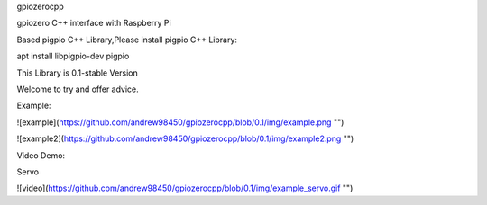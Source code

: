 gpiozerocpp

gpiozero C++ interface with Raspberry Pi

Based pigpio C++ Library,Please install pigpio C++ Library:

apt install libpigpio-dev pigpio

This Library is 0.1-stable Version

Welcome to try and offer advice.

Example:

![example](https://github.com/andrew98450/gpiozerocpp/blob/0.1/img/example.png "")

![example2](https://github.com/andrew98450/gpiozerocpp/blob/0.1/img/example2.png "")
  
Video Demo:

Servo

![video](https://github.com/andrew98450/gpiozerocpp/blob/0.1/img/example_servo.gif "")

